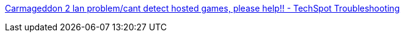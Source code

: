 :jbake-type: post
:jbake-status: published
:jbake-title: Carmageddon 2 lan problem/cant detect hosted games, please help!! - TechSpot Troubleshooting
:jbake-tags: documentation,tutorial,windows,jeu,réseau,IPX,_mois_févr.,_année_2006
:jbake-date: 2006-02-07
:jbake-depth: ../
:jbake-uri: shaarli/1139320755000.adoc
:jbake-source: https://nicolas-delsaux.hd.free.fr/Shaarli?searchterm=http%3A%2F%2Fwww.techspot.com%2Fvb%2Fall%2Fwindows%2Ft-20104-Carmageddon-2-lan-problemcant-detect-hosted-games-please-help.html&searchtags=documentation+tutorial+windows+jeu+r%C3%A9seau+IPX+_mois_f%C3%A9vr.+_ann%C3%A9e_2006
:jbake-style: shaarli

http://www.techspot.com/vb/all/windows/t-20104-Carmageddon-2-lan-problemcant-detect-hosted-games-please-help.html[Carmageddon 2 lan problem/cant detect hosted games, please help!! - TechSpot Troubleshooting]


